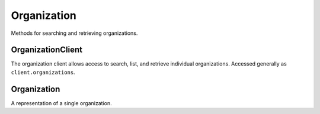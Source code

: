 Organization
===========

Methods for searching and retrieving organizations. 

OrganizationClient
----------------
.. class:: documentcloud.organizations.OrganizationClient

  The organization client allows access to search, list, and retrieve individual organizations.
  Accessed generally as ``client.organizations``. 

  .. method:: list(self, **params)

    List all organizations with optional filtering. Available filters include:

    - **name**: Filter by the organization name.
    - **slug**: Filter by the organization's slug (URL identifier).
    - **uuid**: Filter by the unique identifier for the organization.

    :param params: Query parameters to filter results, such as `name`, `slug`, and `uuid`
    :return: An :class:`APIResults` object containing the list of organizations.

  .. method:: retrieve(self, organization_id)

    Retrieve a specific organization by its ID.

    :param organization_id: The unique ID of the organization to retrieve.
    :return: An :class:`Organization` object representing the requested organization.


Organization
----------------
.. class:: documentcloud.organizations.Organization

  A representation of a single organization.

  .. method:: str()

    Return a string representation of the organization in the format `Organization {id} - Name: {name}`.

  .. attribute:: id

    The numerical unique ID of the organization.

  .. attribute:: name

    The name of the organization.

  .. attribute:: slug

    The URL-friendly identifier (slug) for the organization.

  .. attribute:: uuid

    The unique identifier for the organization (UUID format).

  .. attribute:: individual

    A boolean indicating if the organization is an individual organization or not.

  .. attribute:: entitlement

    The ID of the entitlements associated with the organization.

  .. attribute:: verified_journalist

    A boolean indicating if the organization is verified as a journalist. This allows members of this organization to upload documents to DocumentCloud among other things. 

  .. attribute:: users

    A list of user IDs associated with the organization.